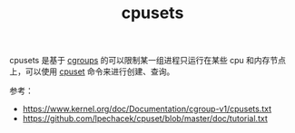 :PROPERTIES:
:ID:       D65FCB30-A5E1-45F8-B91B-95A56389E35C
:END:
#+TITLE: cpusets

cpusets 是基于 [[id:4A5E3169-E60E-4C81-AE7E-18D3BDE8B86A][cgroups]] 的可以限制某一组进程只运行在某些 cpu 和内存节点上，可以使用 [[https://github.com/lpechacek/cpuset][cpuset]] 命令来进行创建、查询。

参考：
+ https://www.kernel.org/doc/Documentation/cgroup-v1/cpusets.txt
+ [[https://github.com/lpechacek/cpuset/blob/master/doc/tutorial.txt]]

